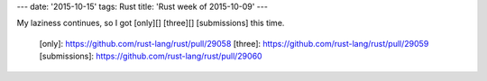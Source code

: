 ---
date: '2015-10-15'
tags: Rust
title: 'Rust week of 2015-10-09'
---

My laziness continues, so I got [only][] [three][] [submissions] this
time.

  [only]: https://github.com/rust-lang/rust/pull/29058
  [three]: https://github.com/rust-lang/rust/pull/29059
  [submissions]: https://github.com/rust-lang/rust/pull/29060
